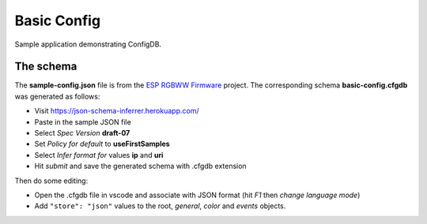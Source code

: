Basic Config
============

Sample application demonstrating ConfigDB.

The schema
----------

The **sample-config.json** file is from the `ESP RGBWW Firmware <https://github.com/pljakobs/esp_rgbww_firmware>`__ project.
The corresponding schema **basic-config.cfgdb** was generated as follows:

- Visit https://json-schema-inferrer.herokuapp.com/
- Paste in the sample JSON file
- Select *Spec Version* **draft-07**
- Set *Policy for default* to **useFirstSamples**
- Select *Infer format for* values **ip** and **uri**
- Hit *submit* and save the generated schema with .cfgdb extension

Then do some editing:

- Open the .cfgdb file in vscode and associate with JSON format (hit *F1* then *change language mode*)
- Add ``"store": "json"`` values to the root, *general*, *color* and *events* objects.
